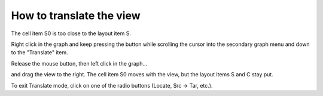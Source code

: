 .. _how_to_translate_view:

How to translate the view
========

The cell item S0 is too close to the layout item S.

.. image::
    fig/dbltrbl.gif
    :align: center

Right click in the graph and keep pressing the button while scrolling the cursor into the secondary graph menu and down to the "Translate" item.

.. image::
    fig/xlat0.gif
    :align: center

Release the mouse button, then left click in the graph...

.. image::
    fig/xlat1.gif
    :align: center

and drag the view to the right. The cell item S0 moves with the view, but the layout items S and C stay put.

.. image::
    fig/xlat2.gif
    :align: center

To exit Translate mode, click on one of the radio buttons (Locate, Src -> Tar, etc.).

